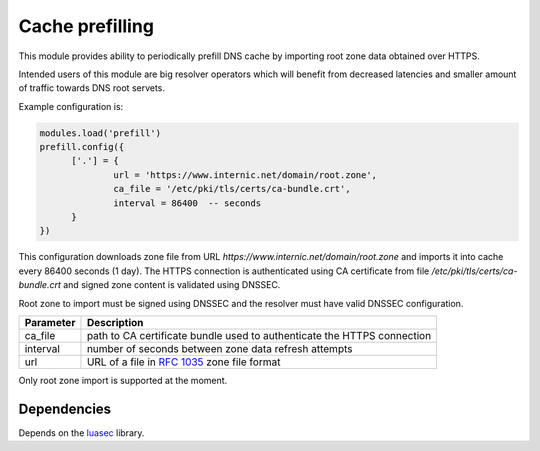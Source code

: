 .. _mod-prefill:

Cache prefilling
----------------

This module provides ability to periodically prefill DNS cache by importing root zone data obtained over HTTPS.

Intended users of this module are big resolver operators which will benefit from decreased latencies and smaller amount of traffic towards DNS root servets.

Example configuration is:

.. code-block:: lua

	modules.load('prefill')
	prefill.config({
              ['.'] = {
                      url = 'https://www.internic.net/domain/root.zone',
                      ca_file = '/etc/pki/tls/certs/ca-bundle.crt',
                      interval = 86400  -- seconds
              }
        })

This configuration downloads zone file from URL `https://www.internic.net/domain/root.zone` and imports it into cache every 86400 seconds (1 day). The HTTPS connection is authenticated using CA certificate from file `/etc/pki/tls/certs/ca-bundle.crt` and signed zone content is validated using DNSSEC.

Root zone to import must be signed using DNSSEC and the resolver must have valid DNSSEC configuration.

.. csv-table::
 :header: "Parameter", "Description"

 "ca_file", "path to CA certificate bundle used to authenticate the HTTPS connection"
 "interval", "number of seconds between zone data refresh attempts"
 "url", "URL of a file in :rfc:`1035` zone file format"

Only root zone import is supported at the moment.

Dependencies
^^^^^^^^^^^^

Depends on the luasec_ library.

.. _luasec: https://luarocks.org/modules/brunoos/luasec
